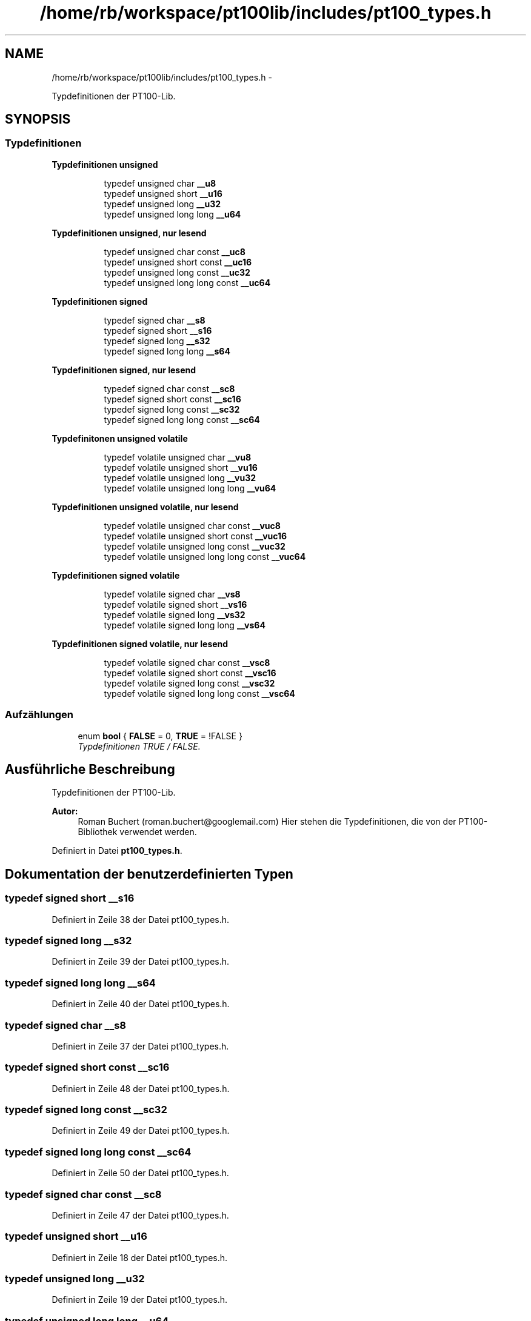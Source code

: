 .TH "/home/rb/workspace/pt100lib/includes/pt100_types.h" 3 "Mon Jul 2 2012" "Pt100Library" \" -*- nroff -*-
.ad l
.nh
.SH NAME
/home/rb/workspace/pt100lib/includes/pt100_types.h \- 
.PP
Typdefinitionen der PT100-Lib.  

.SH SYNOPSIS
.br
.PP
.SS "Typdefinitionen"

.PP
.RI "\fBTypdefinitionen unsigned\fP"
.br

.in +1c
.in +1c
.ti -1c
.RI "typedef unsigned char \fB__u8\fP"
.br
.ti -1c
.RI "typedef unsigned short \fB__u16\fP"
.br
.ti -1c
.RI "typedef unsigned long \fB__u32\fP"
.br
.ti -1c
.RI "typedef unsigned long long \fB__u64\fP"
.br
.in -1c
.in -1c
.PP
.RI "\fBTypdefinitionen unsigned, nur lesend\fP"
.br

.in +1c
.in +1c
.ti -1c
.RI "typedef unsigned char const \fB__uc8\fP"
.br
.ti -1c
.RI "typedef unsigned short const \fB__uc16\fP"
.br
.ti -1c
.RI "typedef unsigned long const \fB__uc32\fP"
.br
.ti -1c
.RI "typedef unsigned long long const \fB__uc64\fP"
.br
.in -1c
.in -1c
.PP
.RI "\fBTypdefinitionen signed\fP"
.br

.in +1c
.in +1c
.ti -1c
.RI "typedef signed char \fB__s8\fP"
.br
.ti -1c
.RI "typedef signed short \fB__s16\fP"
.br
.ti -1c
.RI "typedef signed long \fB__s32\fP"
.br
.ti -1c
.RI "typedef signed long long \fB__s64\fP"
.br
.in -1c
.in -1c
.PP
.RI "\fBTypdefinitionen signed, nur lesend\fP"
.br

.in +1c
.in +1c
.ti -1c
.RI "typedef signed char const \fB__sc8\fP"
.br
.ti -1c
.RI "typedef signed short const \fB__sc16\fP"
.br
.ti -1c
.RI "typedef signed long const \fB__sc32\fP"
.br
.ti -1c
.RI "typedef signed long long const \fB__sc64\fP"
.br
.in -1c
.in -1c
.PP
.RI "\fBTypdefinitonen unsigned volatile\fP"
.br

.in +1c
.in +1c
.ti -1c
.RI "typedef volatile unsigned char \fB__vu8\fP"
.br
.ti -1c
.RI "typedef volatile unsigned short \fB__vu16\fP"
.br
.ti -1c
.RI "typedef volatile unsigned long \fB__vu32\fP"
.br
.ti -1c
.RI "typedef volatile unsigned long long \fB__vu64\fP"
.br
.in -1c
.in -1c
.PP
.RI "\fBTypdefinitionen unsigned volatile, nur lesend\fP"
.br

.in +1c
.in +1c
.ti -1c
.RI "typedef volatile unsigned char const \fB__vuc8\fP"
.br
.ti -1c
.RI "typedef volatile unsigned short const \fB__vuc16\fP"
.br
.ti -1c
.RI "typedef volatile unsigned long const \fB__vuc32\fP"
.br
.ti -1c
.RI "typedef volatile unsigned long long const \fB__vuc64\fP"
.br
.in -1c
.in -1c
.PP
.RI "\fBTypdefinitionen signed volatile\fP"
.br

.in +1c
.in +1c
.ti -1c
.RI "typedef volatile signed char \fB__vs8\fP"
.br
.ti -1c
.RI "typedef volatile signed short \fB__vs16\fP"
.br
.ti -1c
.RI "typedef volatile signed long \fB__vs32\fP"
.br
.ti -1c
.RI "typedef volatile signed long long \fB__vs64\fP"
.br
.in -1c
.in -1c
.PP
.RI "\fBTypdefinitionen signed volatile, nur lesend\fP"
.br

.in +1c
.in +1c
.ti -1c
.RI "typedef volatile signed char const \fB__vsc8\fP"
.br
.ti -1c
.RI "typedef volatile signed short const \fB__vsc16\fP"
.br
.ti -1c
.RI "typedef volatile signed long const \fB__vsc32\fP"
.br
.ti -1c
.RI "typedef volatile signed long long const \fB__vsc64\fP"
.br
.in -1c
.in -1c
.SS "Aufzählungen"

.in +1c
.ti -1c
.RI "enum \fBbool\fP { \fBFALSE\fP =  0, \fBTRUE\fP =  !FALSE }"
.br
.RI "\fITypdefinitionen TRUE / FALSE. \fP"
.in -1c
.SH "Ausführliche Beschreibung"
.PP 
Typdefinitionen der PT100-Lib. 

\fBAutor:\fP
.RS 4
Roman Buchert (roman.buchert@googlemail.com) Hier stehen die Typdefinitionen, die von der PT100-Bibliothek verwendet werden. 
.RE
.PP

.PP
Definiert in Datei \fBpt100_types.h\fP.
.SH "Dokumentation der benutzerdefinierten Typen"
.PP 
.SS "typedef signed short \fB__s16\fP"
.PP
Definiert in Zeile 38 der Datei pt100_types.h.
.SS "typedef signed long \fB__s32\fP"
.PP
Definiert in Zeile 39 der Datei pt100_types.h.
.SS "typedef signed long long \fB__s64\fP"
.PP
Definiert in Zeile 40 der Datei pt100_types.h.
.SS "typedef signed char \fB__s8\fP"
.PP
Definiert in Zeile 37 der Datei pt100_types.h.
.SS "typedef signed short const \fB__sc16\fP"
.PP
Definiert in Zeile 48 der Datei pt100_types.h.
.SS "typedef signed long const \fB__sc32\fP"
.PP
Definiert in Zeile 49 der Datei pt100_types.h.
.SS "typedef signed long long const \fB__sc64\fP"
.PP
Definiert in Zeile 50 der Datei pt100_types.h.
.SS "typedef signed char const \fB__sc8\fP"
.PP
Definiert in Zeile 47 der Datei pt100_types.h.
.SS "typedef unsigned short \fB__u16\fP"
.PP
Definiert in Zeile 18 der Datei pt100_types.h.
.SS "typedef unsigned long \fB__u32\fP"
.PP
Definiert in Zeile 19 der Datei pt100_types.h.
.SS "typedef unsigned long long \fB__u64\fP"
.PP
Definiert in Zeile 20 der Datei pt100_types.h.
.SS "typedef unsigned char \fB__u8\fP"
.PP
Definiert in Zeile 17 der Datei pt100_types.h.
.SS "typedef unsigned short const \fB__uc16\fP"
.PP
Definiert in Zeile 28 der Datei pt100_types.h.
.SS "typedef unsigned long const \fB__uc32\fP"
.PP
Definiert in Zeile 29 der Datei pt100_types.h.
.SS "typedef unsigned long long const \fB__uc64\fP"
.PP
Definiert in Zeile 30 der Datei pt100_types.h.
.SS "typedef unsigned char const \fB__uc8\fP"
.PP
Definiert in Zeile 27 der Datei pt100_types.h.
.SS "typedef volatile signed short \fB__vs16\fP"
.PP
Definiert in Zeile 78 der Datei pt100_types.h.
.SS "typedef volatile signed long \fB__vs32\fP"
.PP
Definiert in Zeile 79 der Datei pt100_types.h.
.SS "typedef volatile signed long long \fB__vs64\fP"
.PP
Definiert in Zeile 80 der Datei pt100_types.h.
.SS "typedef volatile signed char \fB__vs8\fP"
.PP
Definiert in Zeile 77 der Datei pt100_types.h.
.SS "typedef volatile signed short const \fB__vsc16\fP"
.PP
Definiert in Zeile 88 der Datei pt100_types.h.
.SS "typedef volatile signed long const \fB__vsc32\fP"
.PP
Definiert in Zeile 89 der Datei pt100_types.h.
.SS "typedef volatile signed long long const \fB__vsc64\fP"
.PP
Definiert in Zeile 90 der Datei pt100_types.h.
.SS "typedef volatile signed char const \fB__vsc8\fP"
.PP
Definiert in Zeile 87 der Datei pt100_types.h.
.SS "typedef volatile unsigned short \fB__vu16\fP"
.PP
Definiert in Zeile 58 der Datei pt100_types.h.
.SS "typedef volatile unsigned long \fB__vu32\fP"
.PP
Definiert in Zeile 59 der Datei pt100_types.h.
.SS "typedef volatile unsigned long long \fB__vu64\fP"
.PP
Definiert in Zeile 60 der Datei pt100_types.h.
.SS "typedef volatile unsigned char \fB__vu8\fP"
.PP
Definiert in Zeile 57 der Datei pt100_types.h.
.SS "typedef volatile unsigned short const \fB__vuc16\fP"
.PP
Definiert in Zeile 68 der Datei pt100_types.h.
.SS "typedef volatile unsigned long const \fB__vuc32\fP"
.PP
Definiert in Zeile 69 der Datei pt100_types.h.
.SS "typedef volatile unsigned long long const \fB__vuc64\fP"
.PP
Definiert in Zeile 70 der Datei pt100_types.h.
.SS "typedef volatile unsigned char const \fB__vuc8\fP"
.PP
Definiert in Zeile 67 der Datei pt100_types.h.
.SH "Dokumentation der Aufzählungstypen"
.PP 
.SS "enum \fBbool\fP"
.PP
Typdefinitionen TRUE / FALSE. 
.PP
\fBAufzählungswerte: \fP
.in +1c
.TP
\fB\fIFALSE \fP\fP
.TP
\fB\fITRUE \fP\fP

.PP
Definiert in Zeile 98 der Datei pt100_types.h.
.SH "Autor"
.PP 
Automatisch erzeugt von Doxygen für Pt100Library aus dem Quellcode.
